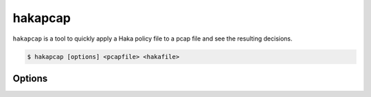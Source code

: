 .. This Source Code Form is subject to the terms of the Mozilla Public
.. License, v. 2.0. If a copy of the MPL was not distributed with this
.. file, You can obtain one at http://mozilla.org/MPL/2.0/.

hakapcap
========

.. program:: hakapcap

``hakapcap`` is a tool to quickly apply a Haka policy file to a pcap file and
see the resulting decisions.

.. code-block:: console

     $ hakapcap [options] <pcapfile> <hakafile>

Options
-------

.. option:: -h, --help

    Display usage and options information.

.. option:: --version

    Display version information.

.. option:: -d, --debug

    Display debug output.

.. option:: --no-pass-through

    Disable pass-through mode (probe mode).

.. option:: -o <output>

    Save unfiltered packets.

.. option:: --luadebug

    Start hakapcap and automatically attach the Haka debugger.

.. option:: pcapfile

    A pcap file containing the packets to filter.

.. option:: hakafile

    A Haka policy file.
